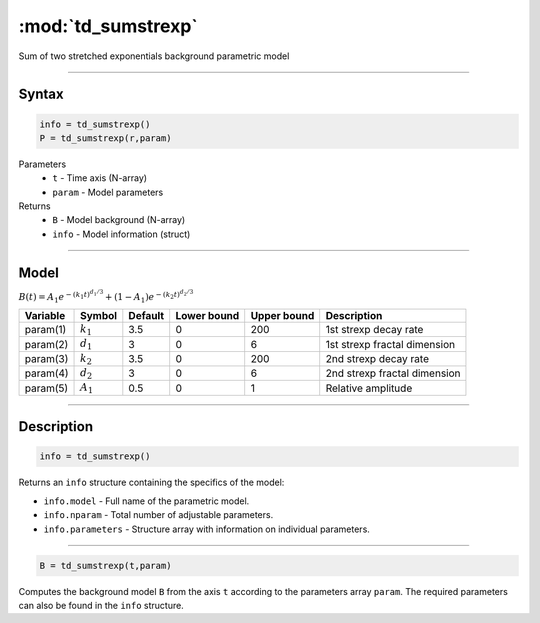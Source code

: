 .. highlight:: matlab
.. _td_sumstrexp:


***********************
:mod:`td_sumstrexp`
***********************

Sum of two stretched exponentials background parametric model

-----------------------------


Syntax
=========================================

.. code-block:: matlab

        info = td_sumstrexp()
        P = td_sumstrexp(r,param)

Parameters
    *   ``t`` - Time axis (N-array)
    *   ``param`` - Model parameters
Returns
    *   ``B`` - Model background (N-array)
    *   ``info`` - Model information (struct)


-----------------------------

Model
=========================================

:math:`B(t) = A_1e^{-(k_1t)^{d_1/3}} + (1-A_1)e^{-(k_2t)^{d_2/3}}`

========== ============= ========= ============= ============= ==============================
 Variable   Symbol        Default   Lower bound   Upper bound      Description
========== ============= ========= ============= ============= ==============================
param(1)   :math:`k_1`      3.5         0            200         1st strexp decay rate
param(2)   :math:`d_1`      3           0            6           1st strexp fractal dimension
param(3)   :math:`k_2`      3.5         0            200         2nd strexp decay rate
param(4)   :math:`d_2`      3           0            6           2nd strexp fractal dimension
param(5)   :math:`A_1`      0.5         0            1           Relative amplitude
========== ============= ========= ============= ============= ==============================

-----------------------------


Description
=========================================

.. code-block:: matlab

        info = td_sumstrexp()

Returns an ``info`` structure containing the specifics of the model:

* ``info.model`` -  Full name of the parametric model.
* ``info.nparam`` -  Total number of adjustable parameters.
* ``info.parameters`` - Structure array with information on individual parameters.

-----------------------------


.. code-block:: matlab

    B = td_sumstrexp(t,param)

Computes the background model ``B`` from the axis ``t`` according to the parameters array ``param``. The required parameters can also be found in the ``info`` structure.

